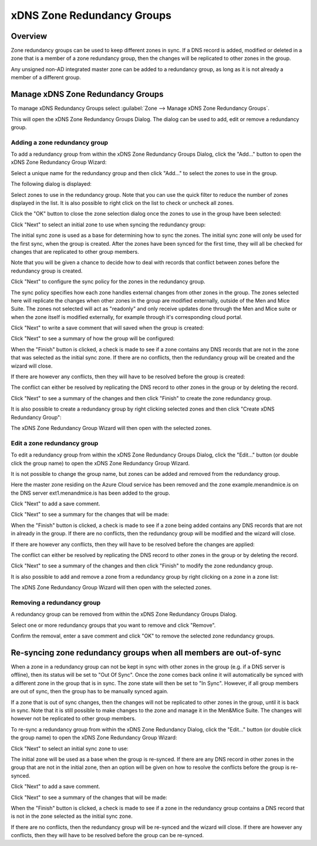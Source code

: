 .. _xdns-redundancy-groups:

xDNS Zone Redundancy Groups
===========================

Overview
--------

Zone redundancy groups can be used to keep different zones in sync. If a DNS record is added, modified or deleted in a zone that is a member of a zone redundancy group, then the changes will be replicated to other zones in the group.

Any unsigned non-AD integrated master zone can be added to a redundancy group, as long as it is not already a member of a different group.

Manage xDNS Zone Redundancy Groups
----------------------------------

To manage xDNS Redundancy Groups select :guilabel:`Zone --> Manage xDNS Zone Redundancy Groups`.

This will open the xDNS Zone Redundancy Groups Dialog. The dialog can be used to add, edit or remove a redundancy group.

Adding a zone redundancy group
^^^^^^^^^^^^^^^^^^^^^^^^^^^^^^

To add a redundancy group from within the xDNS Zone Redundancy Groups Dialog, click the "Add..." button to open the xDNS Zone Redundancy Group Wizard:

.. image:: ../../images/xdns-add-1.png
  :width: 60%
  :align: center

Select a unique name for the redundancy group and then click "Add..." to select the zones to use in the group.

The following dialog is displayed:

.. image:: ../../images/xdns-add-2.png
  :width: 60%
  :align: center

Select zones to use in the redundancy group. Note that you can use the quick filter to reduce the number of zones displayed in the list. It is also possible to right click on the list to check or uncheck all zones.

Click the "OK" button to close the zone selection dialog once the zones to use in the group have been selected:

.. image:: ../../images/xdns-add-3.png
  :width: 60%
  :align: center

Click "Next" to select an initial zone to use when syncing the redundancy group:

.. image:: ../../images/xdns-add-4.png
  :width: 60%
  :align: center

The initial sync zone is used as a base for determining how to sync the zones. The initial sync zone will only be used for the first sync, when the group is created. After the zones have been synced for the first time, they will all be checked for changes that are replicated to other group members.

Note that you will be given a chance to decide how to deal with records that conflict between zones before the redundancy group is created.

Click "Next" to configure the sync policy for the zones in the redundancy group.

.. image:: ../../images/xdns-add-5.png
  :width: 60%
  :align: center

The sync policy specifies how each zone handles external changes from other zones in the group. The zones selected here will replicate the changes when other zones in the group are modified externally, outside of the Men and Mice Suite. The zones not selected will act as "readonly" and only receive updates done through the Men and Mice suite or when the zone itself is modified externally, for example through it's corresponding cloud portal.

Click "Next" to write a save comment that will saved when the group is created:

.. image:: ../../images/xdns-add-6.png
  :width: 60%
  :align: center

Click "Next" to see a summary of how the group will be configured:

.. image:: ../../images/xdns-add-7.png
  :width: 60%
  :align: center

When the "Finish" button is clicked, a check is made to see if a zone contains any DNS records that are not in the zone that was selected as the initial sync zone. If there are no conflicts, then the redundancy group will be created and the wizard will close.

If there are however any conflicts, then they will have to be resolved before the group is created:

.. image:: ../../images/xdns-add-8.png
  :width: 60%
  :align: center

The conflict can either be resolved by replicating the DNS record to other zones in the group or by deleting the record.

Click "Next" to see a summary of the changes and then click "Finish" to create the zone redundancy group.

It is also possible to create a redundancy group by right clicking selected zones and then click "Create xDNS Redundancy Group":

.. image:: ../../images/xdns-add-9.png
  :width: 80%
  :align: center

The xDNS Zone Redundancy Group Wizard will then open with the selected zones.

Edit a zone redundancy group
^^^^^^^^^^^^^^^^^^^^^^^^^^^^

To edit a redundancy group from within the xDNS Zone Redundancy Groups Dialog, click the "Edit..." button (or double click the group name) to open the xDNS Zone Redundancy Group Wizard.

It is not possible to change the group name, but zones can be added and removed from the redundancy group.

Here the master zone residing on the Azure Cloud service has been removed and the zone example.menandmice.is on the DNS server ext1.menandmice.is has been added to the group.

.. image:: ../../images/xdns-edit.png
  :width: 60%
  :align: center

Click "Next" to add a save comment.

Click "Next" to see a summary for the changes that will be made:

When the "Finish" button is clicked, a check is made to see if a zone being added contains any DNS records that are not in already in the group. If there are no conflicts, then the redundancy group will be modified and the wizard will close.

If there are however any conflicts, then they will have to be resolved before the changes are applied:

.. image:: ../../images/xdns-edit-2.png
  :width: 60%
  :align: center

The conflict can either be resolved by replicating the DNS record to other zones in the group or by deleting the record.

Click "Next" to see a summary of the changes and then click "Finish" to modify the zone redundancy group.

It is also possible to add and remove a zone from a redundancy group by right clicking on a zone in a zone list:

.. image:: ../../images/xdns-add-to-group.png
  :width: 80%
  :align: center

The xDNS Zone Redundancy Group Wizard will then open with the selected zones.

Removing a redundancy group
^^^^^^^^^^^^^^^^^^^^^^^^^^^

A redundancy group can be removed from within the xDNS Zone Redundancy Groups Dialog.

Select one or more redundancy groups that you want to remove and click "Remove".

Confirm the removal, enter a save comment and click "OK" to remove the selected zone redundancy groups.

Re-syncing zone redundancy groups when all members are out-of-sync
------------------------------------------------------------------

When a zone in a redundancy group can not be kept in sync with other zones in the group (e.g. if a DNS server is offline), then its status will be set to "Out Of Sync". Once the zone comes back online it will automatically be synced with a different zone in the group that is in sync. The zone state will then be set to "In Sync". However, if all group members are out of sync, then the group has to be manually synced again.

If a zone that is out of sync changes, then the changes will not be replicated to other zones in the group, until it is back in sync. Note that it is still possible to make changes to the zone and manage it in the Men&Mice Suite.  The changes will however not be replicated to other group members.

To re-sync a redundancy group from within the xDNS Zone Redundancy Dialog, click the "Edit..." button (or double click the group name) to open the xDNS Zone Redundancy Group Wizard:

.. image:: ../../images/xdns-sync-1.png
  :width: 60%
  :align: center

Click "Next" to select an initial sync zone to use:

.. image:: ../../images/xdns-sync-2.png
  :width: 60%
  :align: center

The initial zone will be used as a base when the group is re-synced. If there are any DNS record in other zones in the group that are not in the initial zone, then an option will be given on how to resolve the conflicts before the group is re-synced.

Click "Next" to add a save comment.

Click "Next" to see a summary of the changes that will be made:

.. image:: ../../images/xdns-sync-3.png
  :width: 60%
  :align: center

When the "Finish" button is clicked, a check is made to see if a zone in the redundancy group contains a DNS record that is not in the zone selected as the initial sync zone.

If there are no conflicts, then the redundancy group will be re-synced and the wizard will close. If there are however any conflicts, then they will have to be resolved before the group can be re-synced.
